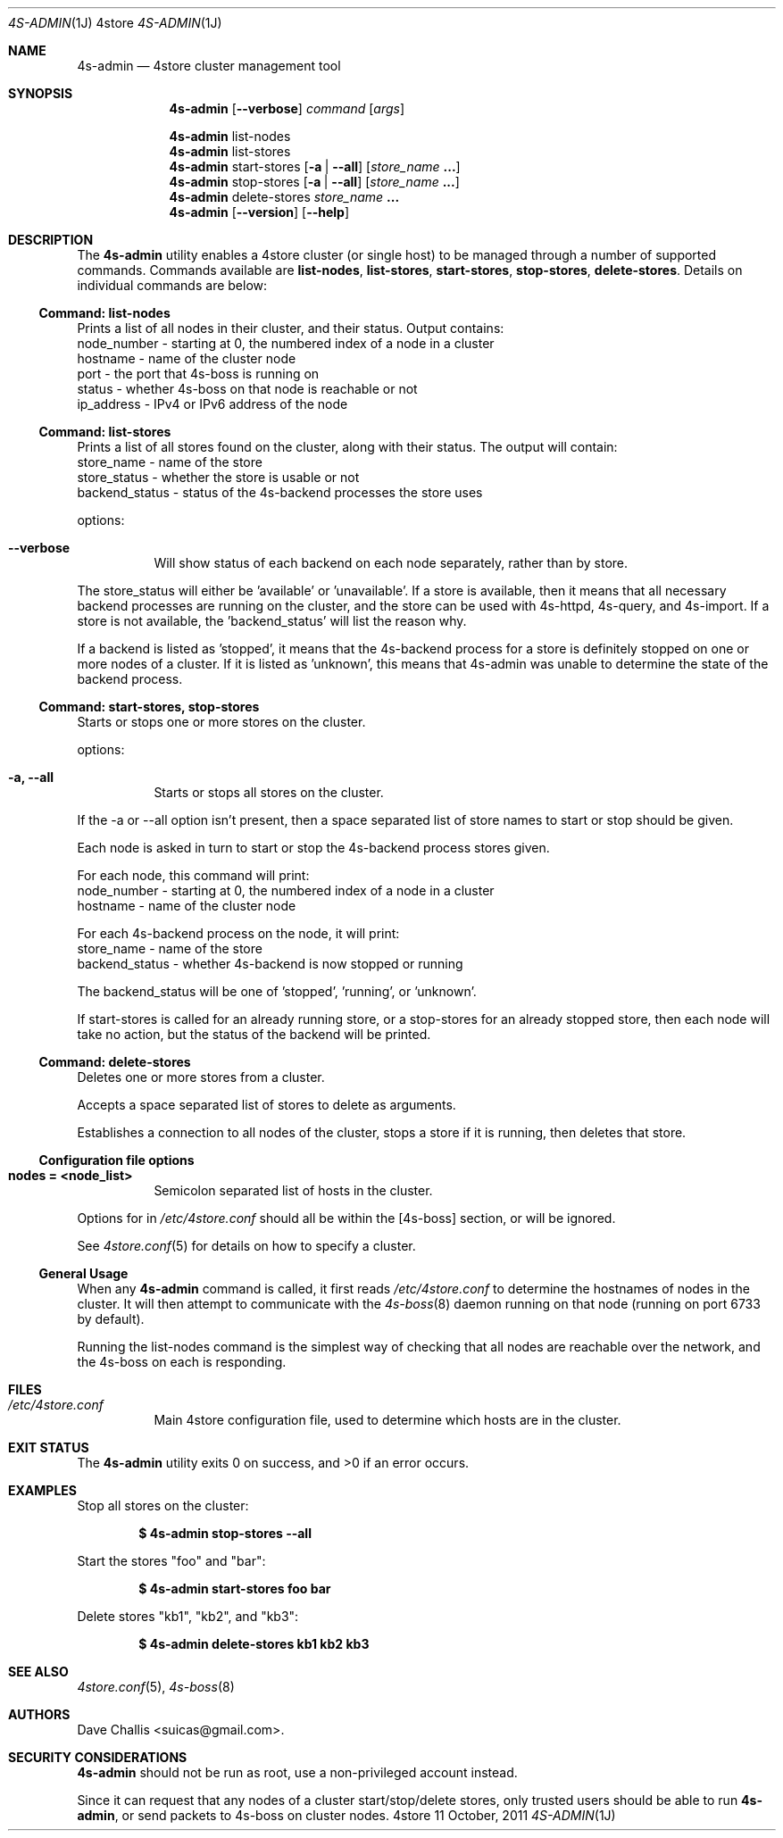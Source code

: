 .Dd 11 October, 2011
.Dt 4S-ADMIN 1J 4store
.Os 4store
.Sh NAME
.Nm 4s-admin
.Nd 4store cluster management tool
.Sh SYNOPSIS
.Nm
.Op Fl \-verbose
.Ar command
.Op Ar args
.Pp
.Nm
list-nodes
.Nm
list-stores
.Nm
start-stores
.Op Fl a | Fl \-all
.Op Ar store_name Li ...
.Nm
stop-stores
.Op Fl a | Fl \-all
.Op Ar store_name Li ...
.Nm
delete-stores
.Ar store_name Li ...
.Nm
.Op Fl \-version
.Op Fl \-help
.Sh DESCRIPTION
The
.Nm
utility enables a 4store cluster (or single host) to be managed through a
number of supported commands.
Commands available are
.Sy list-nodes , Sy list-stores , Sy start-stores , Sy stop-stores ,
.Sy delete-stores .
Details on individual commands are below:
.Ss Command: list-nodes
Prints a list of all nodes in their cluster, and their status.
Output contains:
  node_number - starting at 0, the numbered index of a node in a cluster
  hostname    - name of the cluster node
  port        - the port that 4s-boss is running on
  status      - whether 4s-boss on that node is reachable or not
  ip_address  - IPv4 or IPv6 address of the node
.Ss Command: list-stores
Prints a list of all stores found on the cluster, along with their status.
The output will contain:
  store_name     - name of the store
  store_status   - whether the store is usable or not
  backend_status - status of the 4s-backend processes the store uses
.Pp
options:
.Bl -tag -width Ds
.It Fl \-verbose
Will show status of each backend on each node separately, rather than by
store.
.El
.Pp
The store_status will either be 'available' or 'unavailable'.
If a store is available, then it means that all necessary backend processes
are running on the cluster, and the store can be used with 4s-httpd, 4s-query,
and 4s-import.
If a store is not available, the 'backend_status' will list the reason why.
.Pp
If a backend is listed as 'stopped', it means that the 4s-backend process for
a store is definitely stopped on one or more nodes of a cluster.
If it is listed as 'unknown', this means that 4s-admin was unable to determine
the state of the backend process.
.Ss Command: start-stores, stop-stores
Starts or stops one or more stores on the cluster.
.Pp
options:
.Bl -tag -width Ds
.It Fl a, \-all
Starts or stops all stores on the cluster.
.El
.Pp
If the -a or --all option isn't present, then a space separated list of store
names to start or stop should be given.
.Pp
Each node is asked in turn to start or stop the 4s-backend process stores
given.
.Pp
For each node, this command will print:
  node_number - starting at 0, the numbered index of a node in a cluster
  hostname    - name of the cluster node
.Pp
For each 4s-backend process on the node, it will print:
  store_name     - name of the store
  backend_status - whether 4s-backend is now stopped or running
.Pp
The backend_status will be one of 'stopped', 'running', or 'unknown'.
.Pp
If start-stores is called for an already running store, or a stop-stores for
an already stopped store, then each node will take no action, but the status
of the backend will be printed.
.Ss Command: delete-stores
Deletes one or more stores from a cluster.
.Pp
Accepts a space separated list of stores to delete as arguments.
.Pp
Establishes a connection to all nodes of the cluster, stops a store if it is
running, then deletes that store.
.Ss Configuration file options
.Bl -tag -width Ds
.It Sy nodes = <node_list>
Semicolon separated list of hosts in the cluster. 
.El
.Pp
Options for
.Mn
in
.Pa /etc/4store.conf
should all be within the
[4s-boss] section, or will be ignored.
.Pp
See
.Xr 4store.conf 5
for details on how to specify a cluster.
.Ss General Usage
When any
.Nm
command is called, it first reads
.Pa /etc/4store.conf
to determine the hostnames of nodes in the cluster.
It will then attempt to communicate with the
.Xr 4s-boss 8
daemon running on that node (running on port 6733 by default).
.Pp
Running the list-nodes command is the simplest way of checking that all nodes
are reachable over the network, and the 4s-boss on each is responding.
.Sh FILES
.Bl -tag -width Ds
.It Pa /etc/4store.conf
Main 4store configuration file, used to determine which hosts are in
the cluster.
.El
.Sh EXIT STATUS
.Ex -std
.Sh EXAMPLES
Stop all stores on the cluster:
.Pp
.Dl $ 4s-admin stop-stores --all
.Pp
Start the stores
.Qq foo
and
.Qq bar :
.Pp
.Dl $ 4s-admin start-stores foo bar
.Pp
Delete stores
.Qq kb1 ,
.Qq kb2 ,
and
.Qq kb3 :
.Pp
.Dl $ 4s-admin delete-stores kb1 kb2 kb3
.Sh SEE ALSO
.Xr 4store.conf 5 ,
.Xr 4s-boss 8
.Sh AUTHORS
.An Dave Challis Aq suicas@gmail.com .
.Sh SECURITY CONSIDERATIONS
.Nm
should not be run as root, use a non-privileged account instead.
.Pp
Since it can request that any nodes of a cluster start/stop/delete stores, 
only trusted users should be able to run
.Nm ,
or send packets to 4s-boss on cluster nodes.
